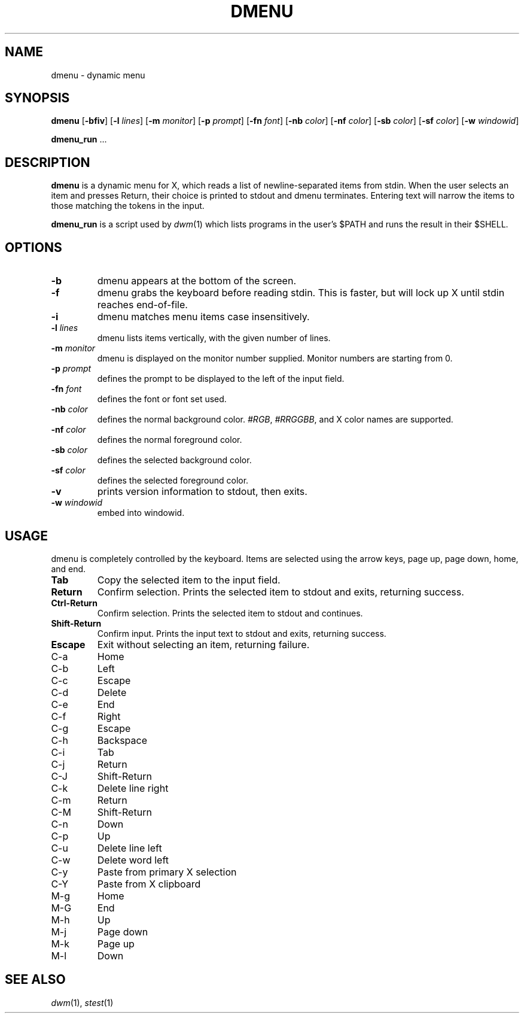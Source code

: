 .TH DMENU 1 dmenu\-VERSION
.SH NAME
dmenu \- dynamic menu
.SH SYNOPSIS
.B dmenu
.RB [ \-bfiv ]
.RB [ \-l
.IR lines ]
.RB [ \-m
.IR monitor ]
.RB [ \-p
.IR prompt ]
.RB [ \-fn
.IR font ]
.RB [ \-nb
.IR color ]
.RB [ \-nf
.IR color ]
.RB [ \-sb
.IR color ]
.RB [ \-sf
.IR color ]
.RB [ \-w
.IR windowid ]
.P
.BR dmenu_run " ..."
.SH DESCRIPTION
.B dmenu
is a dynamic menu for X, which reads a list of newline\-separated items from
stdin.  When the user selects an item and presses Return, their choice is printed
to stdout and dmenu terminates.  Entering text will narrow the items to those
matching the tokens in the input.
.P
.B dmenu_run
is a script used by
.IR dwm (1)
which lists programs in the user's $PATH and runs the result in their $SHELL.
.SH OPTIONS
.TP
.B \-b
dmenu appears at the bottom of the screen.
.TP
.B \-f
dmenu grabs the keyboard before reading stdin.  This is faster, but will lock up
X until stdin reaches end\-of\-file.
.TP
.B \-i
dmenu matches menu items case insensitively.
.TP
.BI \-l " lines"
dmenu lists items vertically, with the given number of lines.
.TP
.BI \-m " monitor"
dmenu is displayed on the monitor number supplied. Monitor numbers are starting
from 0.
.TP
.BI \-p " prompt"
defines the prompt to be displayed to the left of the input field.
.TP
.BI \-fn " font"
defines the font or font set used.
.TP
.BI \-nb " color"
defines the normal background color.
.IR #RGB ,
.IR #RRGGBB ,
and X color names are supported.
.TP
.BI \-nf " color"
defines the normal foreground color.
.TP
.BI \-sb " color"
defines the selected background color.
.TP
.BI \-sf " color"
defines the selected foreground color.
.TP
.B \-v
prints version information to stdout, then exits.
.TP
.BI \-w " windowid"
embed into windowid.
.SH USAGE
dmenu is completely controlled by the keyboard.  Items are selected using the
arrow keys, page up, page down, home, and end.
.TP
.B Tab
Copy the selected item to the input field.
.TP
.B Return
Confirm selection.  Prints the selected item to stdout and exits, returning
success.
.TP
.B Ctrl-Return
Confirm selection.  Prints the selected item to stdout and continues.
.TP
.B Shift\-Return
Confirm input.  Prints the input text to stdout and exits, returning success.
.TP
.B Escape
Exit without selecting an item, returning failure.
.TP
C\-a
Home
.TP
C\-b
Left
.TP
C\-c
Escape
.TP
C\-d
Delete
.TP
C\-e
End
.TP
C\-f
Right
.TP
C\-g
Escape
.TP
C\-h
Backspace
.TP
C\-i
Tab
.TP
C\-j
Return
.TP
C\-J
Shift-Return
.TP
C\-k
Delete line right
.TP
C\-m
Return
.TP
C\-M
Shift-Return
.TP
C\-n
Down
.TP
C\-p
Up
.TP
C\-u
Delete line left
.TP
C\-w
Delete word left
.TP
C\-y
Paste from primary X selection
.TP
C\-Y
Paste from X clipboard
.TP
M\-g
Home
.TP
M\-G
End
.TP
M\-h
Up
.TP
M\-j
Page down
.TP
M\-k
Page up
.TP
M\-l
Down
.SH SEE ALSO
.IR dwm (1),
.IR stest (1)
